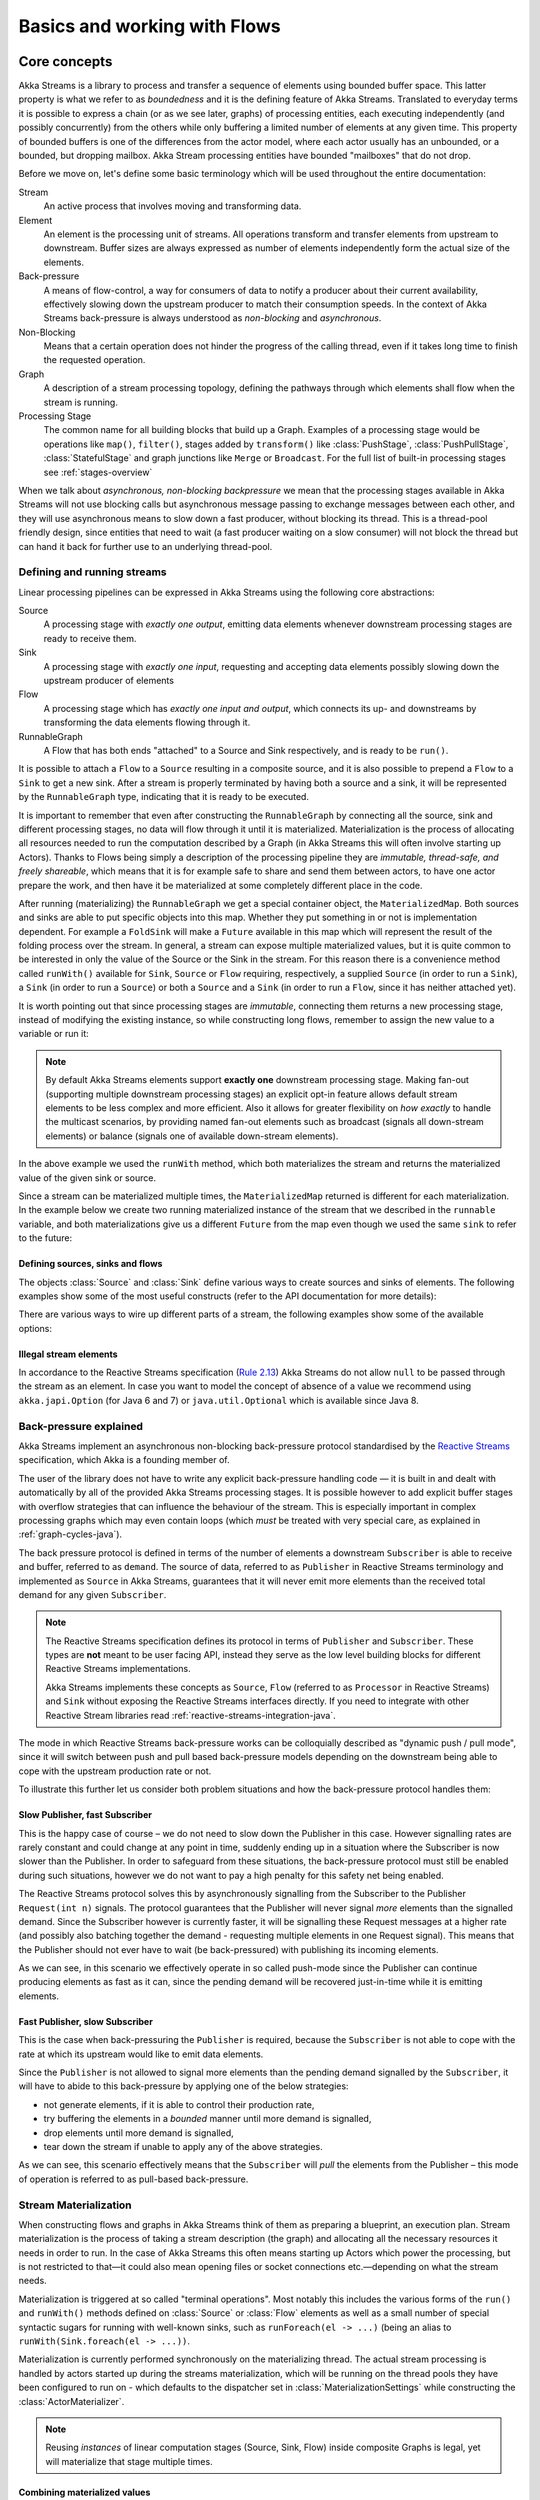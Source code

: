 .. _stream-flow-java:

#############################
Basics and working with Flows
#############################

.. _core-concepts-java:

Core concepts
=============

Akka Streams is a library to process and transfer a sequence of elements using bounded buffer space. This
latter property is what we refer to as *boundedness* and it is the defining feature of Akka Streams. Translated to
everyday terms it is possible to express a chain (or as we see later, graphs) of processing entities, each executing
independently (and possibly concurrently) from the others while only buffering a limited number of elements at any given
time. This property of bounded buffers is one of the differences from the actor model, where each actor usually has
an unbounded, or a bounded, but dropping mailbox. Akka Stream processing entities have bounded "mailboxes" that
do not drop.

Before we move on, let's define some basic terminology which will be used throughout the entire documentation:

Stream
  An active process that involves moving and transforming data.
Element
  An element is the processing unit of streams. All operations transform and transfer elements from upstream to
  downstream. Buffer sizes are always expressed as number of elements independently form the actual size of the elements.
Back-pressure
  A means of flow-control, a way for consumers of data to notify a producer about their current availability, effectively
  slowing down the upstream producer to match their consumption speeds.
  In the context of Akka Streams back-pressure is always understood as *non-blocking* and *asynchronous*.
Non-Blocking
  Means that a certain operation does not hinder the progress of the calling thread, even if it takes long time to
  finish the requested operation.
Graph
  A description of a stream processing topology, defining the pathways through which elements shall flow when the stream
  is running.
Processing Stage
  The common name for all building blocks that build up a Graph.
  Examples of a processing stage would be  operations like ``map()``, ``filter()``, stages added by ``transform()`` like
  :class:`PushStage`, :class:`PushPullStage`, :class:`StatefulStage` and graph junctions like ``Merge`` or ``Broadcast``.
  For the full list of built-in processing stages see :ref:`stages-overview`

When we talk about *asynchronous, non-blocking backpressure* we mean that the processing stages available in Akka
Streams will not use blocking calls but asynchronous message passing to exchange messages between each other, and they
will use asynchronous means to slow down a fast producer, without blocking its thread. This is a thread-pool friendly
design, since entities that need to wait (a fast producer waiting on a slow consumer) will not block the thread but
can hand it back for further use to an underlying thread-pool.

.. _defining-and-running-streams-java:

Defining and running streams
----------------------------
Linear processing pipelines can be expressed in Akka Streams using the following core abstractions:

Source
  A processing stage with *exactly one output*, emitting data elements whenever downstream processing stages are
  ready to receive them.
Sink
  A processing stage with *exactly one input*, requesting and accepting data elements possibly slowing down the upstream
  producer of elements
Flow
  A processing stage which has *exactly one input and output*, which connects its up- and downstreams by
  transforming the data elements flowing through it.
RunnableGraph
  A Flow that has both ends "attached" to a Source and Sink respectively, and is ready to be ``run()``.

It is possible to attach a ``Flow`` to a ``Source`` resulting in a composite source, and it is also possible to prepend
a ``Flow`` to a ``Sink`` to get a new sink. After a stream is properly terminated by having both a source and a sink,
it will be represented by the ``RunnableGraph`` type, indicating that it is ready to be executed.

It is important to remember that even after constructing the ``RunnableGraph`` by connecting all the source, sink and
different processing stages, no data will flow through it until it is materialized. Materialization is the process of
allocating all resources needed to run the computation described by a Graph (in Akka Streams this will often involve
starting up Actors). Thanks to Flows being simply a description of the processing pipeline they are *immutable,
thread-safe, and freely shareable*, which means that it is for example safe to share and send them between actors, to have
one actor prepare the work, and then have it be materialized at some completely different place in the code.

.. includecode:: ../../../akka-samples/akka-docs-java-lambda/src/test/java/docs/stream/FlowDocTest.java#materialization-in-steps

After running (materializing) the ``RunnableGraph`` we get a special container object, the ``MaterializedMap``. Both
sources and sinks are able to put specific objects into this map. Whether they put something in or not is implementation
dependent. For example a ``FoldSink`` will make a ``Future`` available in this map which will represent the result
of the folding process over the stream.  In general, a stream can expose multiple materialized values,
but it is quite common to be interested in only the value of the Source or the Sink in the stream. For this reason
there is a convenience method called ``runWith()`` available for ``Sink``, ``Source`` or ``Flow`` requiring, respectively,
a supplied ``Source`` (in order to run a ``Sink``), a ``Sink`` (in order to run a ``Source``) or
both a ``Source`` and a ``Sink`` (in order to run a ``Flow``, since it has neither attached yet).

.. includecode:: ../../../akka-samples/akka-docs-java-lambda/src/test/java/docs/stream/FlowDocTest.java#materialization-runWith

It is worth pointing out that since processing stages are *immutable*, connecting them returns a new processing stage,
instead of modifying the existing instance, so while constructing long flows, remember to assign the new value to a variable or run it:

.. includecode:: ../../../akka-samples/akka-docs-java-lambda/src/test/java/docs/stream/FlowDocTest.java#source-immutable

.. note::
   By default Akka Streams elements support **exactly one** downstream processing stage.
   Making fan-out (supporting multiple downstream processing stages) an explicit opt-in feature allows default stream elements to
   be less complex and more efficient. Also it allows for greater flexibility on *how exactly* to handle the multicast scenarios,
   by providing named fan-out elements such as broadcast (signals all down-stream elements) or balance (signals one of available down-stream elements).

In the above example we used the ``runWith`` method, which both materializes the stream and returns the materialized value
of the given sink or source.

Since a stream can be materialized multiple times, the ``MaterializedMap`` returned is different for each materialization.
In the example below we create two running materialized instance of the stream that we described in the ``runnable``
variable, and both materializations give us a different ``Future`` from the map even though we used the same ``sink``
to refer to the future:

.. includecode:: ../../../akka-samples/akka-docs-java-lambda/src/test/java/docs/stream/FlowDocTest.java#stream-reuse

Defining sources, sinks and flows
^^^^^^^^^^^^^^^^^^^^^^^^^^^^^^^^^

The objects :class:`Source` and :class:`Sink` define various ways to create sources and sinks of elements. The following
examples show some of the most useful constructs (refer to the API documentation for more details):

.. includecode:: ../../../akka-samples/akka-docs-java-lambda/src/test/java/docs/stream/FlowDocTest.java#source-sink

There are various ways to wire up different parts of a stream, the following examples show some of the available options:

.. includecode:: ../../../akka-samples/akka-docs-java-lambda/src/test/java/docs/stream/FlowDocTest.java#flow-connecting

Illegal stream elements
^^^^^^^^^^^^^^^^^^^^^^^
In accordance to the Reactive Streams specification (`Rule 2.13 <https://github.com/reactive-streams/reactive-streams-jvm#2.13>`_)
Akka Streams do not allow ``null`` to be passed through the stream as an element. In case you want to model the concept
of absence of a value we recommend using ``akka.japi.Option`` (for Java 6 and 7) or ``java.util.Optional`` which is available since Java 8.

.. _back-pressure-explained-java:

Back-pressure explained
-----------------------
Akka Streams implement an asynchronous non-blocking back-pressure protocol standardised by the `Reactive Streams`_
specification, which Akka is a founding member of.

.. _Reactive Streams: http://reactive-streams.org/

The user of the library does not have to write any explicit back-pressure handling code — it is built in
and dealt with automatically by all of the provided Akka Streams processing stages. It is possible however to add
explicit buffer stages with overflow strategies that can influence the behaviour of the stream. This is especially important
in complex processing graphs which may even contain loops (which *must* be treated with very special
care, as explained in :ref:`graph-cycles-java`).

The back pressure protocol is defined in terms of the number of elements a downstream ``Subscriber`` is able to receive
and buffer, referred to as ``demand``.
The source of data, referred to as ``Publisher`` in Reactive Streams terminology and implemented as ``Source`` in Akka
Streams, guarantees that it will never emit more elements than the received total demand for any given ``Subscriber``.

.. note::

   The Reactive Streams specification defines its protocol in terms of ``Publisher`` and ``Subscriber``.
   These types are **not** meant to be user facing API, instead they serve as the low level building blocks for
   different Reactive Streams implementations.

   Akka Streams implements these concepts as ``Source``, ``Flow`` (referred to as ``Processor`` in Reactive Streams)
   and ``Sink`` without exposing the Reactive Streams interfaces directly.
   If you need to integrate with other Reactive Stream libraries read :ref:`reactive-streams-integration-java`.

The mode in which Reactive Streams back-pressure works can be colloquially described as "dynamic push / pull mode",
since it will switch between push and pull based back-pressure models depending on the downstream being able to cope
with the upstream production rate or not.

To illustrate this further let us consider both problem situations and how the back-pressure protocol handles them:

Slow Publisher, fast Subscriber
^^^^^^^^^^^^^^^^^^^^^^^^^^^^^^^
This is the happy case of course – we do not need to slow down the Publisher in this case. However signalling rates are
rarely constant and could change at any point in time, suddenly ending up in a situation where the Subscriber is now
slower than the Publisher. In order to safeguard from these situations, the back-pressure protocol must still be enabled
during such situations, however we do not want to pay a high penalty for this safety net being enabled.

The Reactive Streams protocol solves this by asynchronously signalling from the Subscriber to the Publisher
``Request(int n)`` signals. The protocol guarantees that the Publisher will never signal *more* elements than the
signalled demand. Since the Subscriber however is currently faster, it will be signalling these Request messages at a higher
rate (and possibly also batching together the demand - requesting multiple elements in one Request signal). This means
that the Publisher should not ever have to wait (be back-pressured) with publishing its incoming elements.

As we can see, in this scenario we effectively operate in so called push-mode since the Publisher can continue producing
elements as fast as it can, since the pending demand will be recovered just-in-time while it is emitting elements.

Fast Publisher, slow Subscriber
^^^^^^^^^^^^^^^^^^^^^^^^^^^^^^^
This is the case when back-pressuring the ``Publisher`` is required, because the ``Subscriber`` is not able to cope with
the rate at which its upstream would like to emit data elements.

Since the ``Publisher`` is not allowed to signal more elements than the pending demand signalled by the ``Subscriber``,
it will have to abide to this back-pressure by applying one of the below strategies:

- not generate elements, if it is able to control their production rate,
- try buffering the elements in a *bounded* manner until more demand is signalled,
- drop elements until more demand is signalled,
- tear down the stream if unable to apply any of the above strategies.

As we can see, this scenario effectively means that the ``Subscriber`` will *pull* the elements from the Publisher –
this mode of operation is referred to as pull-based back-pressure.

.. _stream-materialization-java:

Stream Materialization
----------------------

When constructing flows and graphs in Akka Streams think of them as preparing a blueprint, an execution plan.
Stream materialization is the process of taking a stream description (the graph) and allocating all the necessary resources
it needs in order to run. In the case of Akka Streams this often means starting up Actors which power the processing,
but is not restricted to that—it could also mean opening files or socket connections etc.—depending on what the stream needs.

Materialization is triggered at so called "terminal operations". Most notably this includes the various forms of the ``run()``
and ``runWith()`` methods defined on :class:`Source` or :class:`Flow` elements as well as a small number of special syntactic sugars for running with
well-known sinks, such as ``runForeach(el -> ...)`` (being an alias to ``runWith(Sink.foreach(el -> ...))``.

Materialization is currently performed synchronously on the materializing thread.
The actual stream processing is handled by actors started up during the streams materialization,
which will be running on the thread pools they have been configured to run on - which defaults to the dispatcher set in
:class:`MaterializationSettings` while constructing the :class:`ActorMaterializer`.

.. note::
   Reusing *instances* of linear computation stages (Source, Sink, Flow) inside composite Graphs is legal,
   yet will materialize that stage multiple times.

.. _flow-combine-mat-java:

Combining materialized values
^^^^^^^^^^^^^^^^^^^^^^^^^^^^^

Since every processing stage in Akka Streams can provide a materialized value after being materialized, it is necessary
to somehow express how these values should be composed to a final value when we plug these stages together. For this,
many combinator methods have variants that take an additional argument, a function, that will be used to combine the
resulting values. Some examples of using these combiners are illustrated in the example below.

.. includecode:: ../../../akka-samples/akka-docs-java-lambda/src/test/java/docs/stream/FlowDocTest.java#flow-mat-combine

.. note::
   In Graphs it is possible to access the materialized value from inside the stream processing graph. For details see
   :ref:`graph-matvalue-java`

Stream ordering
===============
In Akka Streams almost all computation stages *preserve input order* of elements. This means that if inputs ``{IA1,IA2,...,IAn}``
"cause" outputs ``{OA1,OA2,...,OAk}`` and inputs ``{IB1,IB2,...,IBm}`` "cause" outputs ``{OB1,OB2,...,OBl}`` and all of
``IAi`` happened before all ``IBi`` then ``OAi`` happens before ``OBi``.

This property is even uphold by async operations such as ``mapAsync``, however an unordered version exists
called ``mapAsyncUnordered`` which does not preserve this ordering.

However, in the case of Junctions which handle multiple input streams (e.g. :class:`Merge`) the output order is,
in general, *not defined* for elements arriving on different input ports. That is a merge-like operation may emit ``Ai``
before emitting ``Bi``, and it is up to its internal logic to decide the order of emitted elements. Specialized elements
such as ``Zip`` however *do guarantee* their outputs order, as each output element depends on all upstream elements having
been signalled already – thus the ordering in the case of zipping is defined by this property.

If you find yourself in need of fine grained control over order of emitted elements in fan-in
scenarios consider using :class:`MergePreferred` or :class:`GraphStage` – which gives you full control over how the
merge is performed.
